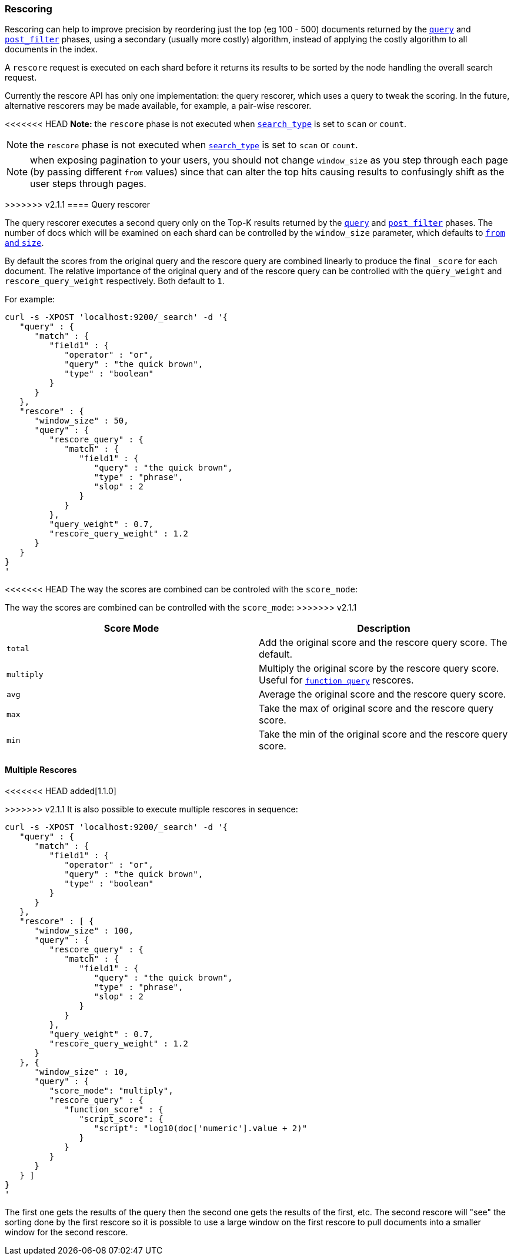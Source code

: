 [[search-request-rescore]]
=== Rescoring

Rescoring can help to improve precision by reordering just the top (eg
100 - 500) documents returned by the
<<search-request-query,`query`>> and
<<search-request-post-filter,`post_filter`>> phases, using a
secondary (usually more costly) algorithm, instead of applying the
costly algorithm to all documents in the index.

A `rescore` request is executed on each shard before it returns its
results to be sorted by the node handling the overall search request.

Currently the rescore API has only one implementation: the query
rescorer, which uses a query to tweak the scoring. In the future, 
alternative rescorers may be made available, for example, a pair-wise rescorer.

<<<<<<< HEAD
*Note:* the `rescore` phase is not executed when
<<search-request-search-type,`search_type`>> is set
to `scan` or `count`.

=======
NOTE: the `rescore` phase is not executed when
<<search-request-search-type,`search_type`>> is set
to `scan` or `count`.

NOTE: when exposing pagination to your users, you should not change
`window_size` as you step through each page (by passing different
`from` values) since that can alter the top hits causing results to
confusingly shift as the user steps through pages.

>>>>>>> v2.1.1
==== Query rescorer

The query rescorer executes a second query only on the Top-K results
returned by the <<search-request-query,`query`>> and
<<search-request-post-filter,`post_filter`>> phases. The
number of docs which will be examined on each shard can be controlled by
the `window_size` parameter, which defaults to
<<search-request-from-size,`from` and `size`>>.

By default the scores from the original query and the rescore query are
combined linearly to produce the final `_score` for each document. The
relative importance of the original query and of the rescore query can
be controlled with the `query_weight` and `rescore_query_weight`
respectively. Both default to `1`.

For example:

[source,js]
--------------------------------------------------
curl -s -XPOST 'localhost:9200/_search' -d '{
   "query" : {
      "match" : {
         "field1" : {
            "operator" : "or",
            "query" : "the quick brown",
            "type" : "boolean"
         }
      }
   },
   "rescore" : {
      "window_size" : 50,
      "query" : {
         "rescore_query" : {
            "match" : {
               "field1" : {
                  "query" : "the quick brown",
                  "type" : "phrase",
                  "slop" : 2
               }
            }
         },
         "query_weight" : 0.7,
         "rescore_query_weight" : 1.2
      }
   }
}
'
--------------------------------------------------

<<<<<<< HEAD
The way the scores are combined can be controled with the `score_mode`:
=======
The way the scores are combined can be controlled with the `score_mode`:
>>>>>>> v2.1.1
[cols="<,<",options="header",]
|=======================================================================
|Score Mode |Description
|`total`    |Add the original score and the rescore query score.  The default.
|`multiply` |Multiply the original score by the rescore query score.  Useful
for <<query-dsl-function-score-query,`function query`>> rescores.
|`avg`      |Average the original score and the rescore query score.
|`max`      |Take the max of original score and the rescore query score.
|`min`      |Take the min of the original score and the rescore query score.
|=======================================================================

==== Multiple Rescores

<<<<<<< HEAD
added[1.1.0]

=======
>>>>>>> v2.1.1
It is also possible to execute multiple rescores in sequence:
[source,js]
--------------------------------------------------
curl -s -XPOST 'localhost:9200/_search' -d '{
   "query" : {
      "match" : {
         "field1" : {
            "operator" : "or",
            "query" : "the quick brown",
            "type" : "boolean"
         }
      }
   },
   "rescore" : [ {
      "window_size" : 100,
      "query" : {
         "rescore_query" : {
            "match" : {
               "field1" : {
                  "query" : "the quick brown",
                  "type" : "phrase",
                  "slop" : 2
               }
            }
         },
         "query_weight" : 0.7,
         "rescore_query_weight" : 1.2
      }
   }, {
      "window_size" : 10,
      "query" : {
         "score_mode": "multiply",
         "rescore_query" : {
            "function_score" : {
               "script_score": {
                  "script": "log10(doc['numeric'].value + 2)"
               }
            }
         }
      }
   } ]
}
'
--------------------------------------------------

The first one gets the results of the query then the second one gets the
results of the first, etc.  The second rescore will "see" the sorting done
by the first rescore so it is possible to use a large window on the first
rescore to pull documents into a smaller window for the second rescore.
